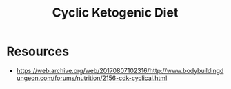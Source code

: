 :PROPERTIES:
:ID:       9f1b2330-cc5a-410d-abe6-72eefadfd6e7
:END:
#+title: Cyclic Ketogenic Diet
#+filetags: :food:

* Resources
 - https://web.archive.org/web/20170807102316/http://www.bodybuildingdungeon.com/forums/nutrition/2156-cdk-cyclical.html
